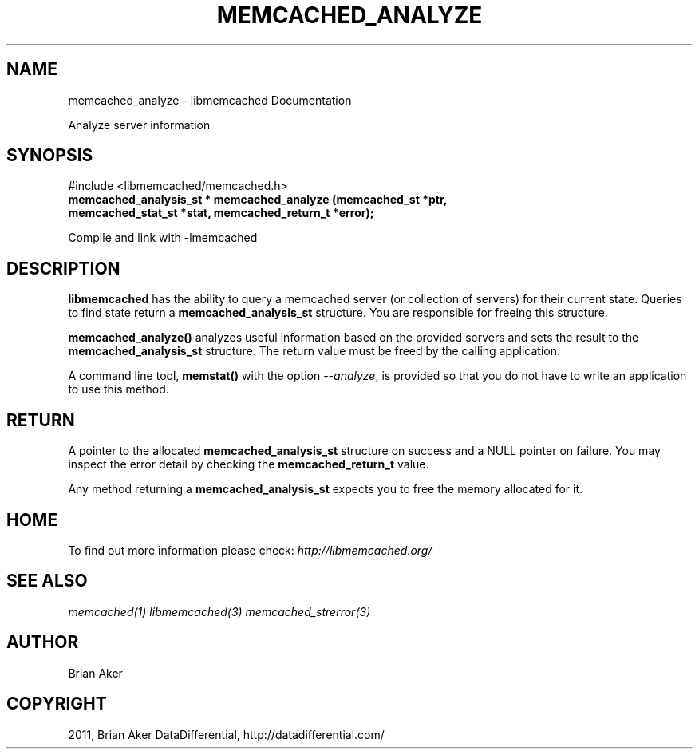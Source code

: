 .TH "MEMCACHED_ANALYZE" "3" "September 18, 2011" "0.52" "libmemcached"
.SH NAME
memcached_analyze \- libmemcached Documentation
.
.nr rst2man-indent-level 0
.
.de1 rstReportMargin
\\$1 \\n[an-margin]
level \\n[rst2man-indent-level]
level margin: \\n[rst2man-indent\\n[rst2man-indent-level]]
-
\\n[rst2man-indent0]
\\n[rst2man-indent1]
\\n[rst2man-indent2]
..
.de1 INDENT
.\" .rstReportMargin pre:
. RS \\$1
. nr rst2man-indent\\n[rst2man-indent-level] \\n[an-margin]
. nr rst2man-indent-level +1
.\" .rstReportMargin post:
..
.de UNINDENT
. RE
.\" indent \\n[an-margin]
.\" old: \\n[rst2man-indent\\n[rst2man-indent-level]]
.nr rst2man-indent-level -1
.\" new: \\n[rst2man-indent\\n[rst2man-indent-level]]
.in \\n[rst2man-indent\\n[rst2man-indent-level]]u
..
.\" Man page generated from reStructeredText.
.
.sp
Analyze server information
.SH SYNOPSIS
.sp
#include <libmemcached/memcached.h>
.INDENT 0.0
.TP
.B memcached_analysis_st * memcached_analyze (memcached_st *ptr, memcached_stat_st *stat, memcached_return_t *error);
.UNINDENT
.sp
Compile and link with \-lmemcached
.SH DESCRIPTION
.sp
\fBlibmemcached\fP has the ability to query a memcached server (or
collection of servers) for their current state. Queries to find state return a
\fBmemcached_analysis_st\fP structure. You are responsible for freeing this structure.
.sp
\fBmemcached_analyze()\fP analyzes useful information based on the
provided servers and sets the result to the \fBmemcached_analysis_st\fP
structure. The return value must be freed by the calling application.
.sp
A command line tool, \fBmemstat()\fP with the option \fI\-\-analyze\fP,
is provided so that you do not have to write an application to use this method.
.SH RETURN
.sp
A pointer to the allocated \fBmemcached_analysis_st\fP structure on
success and a NULL pointer on failure. You may inspect the error detail by
checking the \fBmemcached_return_t\fP value.
.sp
Any method returning a \fBmemcached_analysis_st\fP expects you to free the
memory allocated for it.
.SH HOME
.sp
To find out more information please check:
\fI\%http://libmemcached.org/\fP
.SH SEE ALSO
.sp
\fImemcached(1)\fP \fIlibmemcached(3)\fP \fImemcached_strerror(3)\fP
.SH AUTHOR
Brian Aker
.SH COPYRIGHT
2011, Brian Aker DataDifferential, http://datadifferential.com/
.\" Generated by docutils manpage writer.
.\" 
.
